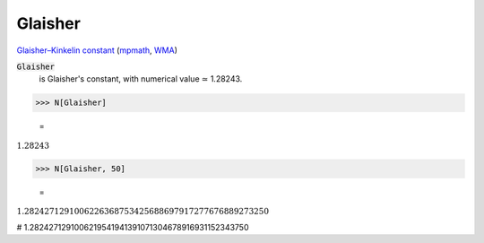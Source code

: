 Glaisher
========

`Glaisher–Kinkelin constant <https://en.wikipedia.org/wiki/Glaisher%E2%80%93Kinkelin_constant>`_ (`mpmath <https://mpmath.org/doc/current/functions/constants.html#glaisher-s-constant-glaisher>`_, `WMA <https://reference.wolfram.com/language/ref/Glaisher.html>`_)

:code:`Glaisher`
    is Glaisher's constant, with numerical value ≃ 1.28243.





>>> N[Glaisher]

    =
:math:`1.28243`


>>> N[Glaisher, 50]

    =
:math:`1.2824271291006226368753425688697917277676889273250`



# 1.2824271291006219541941391071304678916931152343750